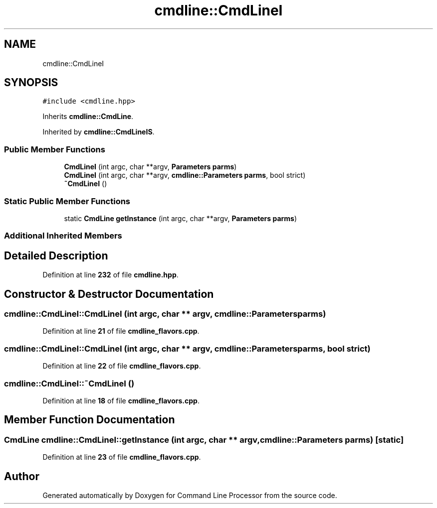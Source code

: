 .TH "cmdline::CmdLineI" 3 "Wed Nov 3 2021" "Version 0.2.3" "Command Line Processor" \" -*- nroff -*-
.ad l
.nh
.SH NAME
cmdline::CmdLineI
.SH SYNOPSIS
.br
.PP
.PP
\fC#include <cmdline\&.hpp>\fP
.PP
Inherits \fBcmdline::CmdLine\fP\&.
.PP
Inherited by \fBcmdline::CmdLineIS\fP\&.
.SS "Public Member Functions"

.in +1c
.ti -1c
.RI "\fBCmdLineI\fP (int argc, char **argv, \fBParameters\fP \fBparms\fP)"
.br
.ti -1c
.RI "\fBCmdLineI\fP (int argc, char **argv, \fBcmdline::Parameters\fP \fBparms\fP, bool strict)"
.br
.ti -1c
.RI "\fB~CmdLineI\fP ()"
.br
.in -1c
.SS "Static Public Member Functions"

.in +1c
.ti -1c
.RI "static \fBCmdLine\fP \fBgetInstance\fP (int argc, char **argv, \fBParameters\fP \fBparms\fP)"
.br
.in -1c
.SS "Additional Inherited Members"
.SH "Detailed Description"
.PP 
Definition at line \fB232\fP of file \fBcmdline\&.hpp\fP\&.
.SH "Constructor & Destructor Documentation"
.PP 
.SS "cmdline::CmdLineI::CmdLineI (int argc, char ** argv, \fBcmdline::Parameters\fP parms)"

.PP
Definition at line \fB21\fP of file \fBcmdline_flavors\&.cpp\fP\&.
.SS "cmdline::CmdLineI::CmdLineI (int argc, char ** argv, \fBcmdline::Parameters\fP parms, bool strict)"

.PP
Definition at line \fB22\fP of file \fBcmdline_flavors\&.cpp\fP\&.
.SS "cmdline::CmdLineI::~CmdLineI ()"

.PP
Definition at line \fB18\fP of file \fBcmdline_flavors\&.cpp\fP\&.
.SH "Member Function Documentation"
.PP 
.SS "\fBCmdLine\fP cmdline::CmdLineI::getInstance (int argc, char ** argv, \fBcmdline::Parameters\fP parms)\fC [static]\fP"

.PP
Definition at line \fB23\fP of file \fBcmdline_flavors\&.cpp\fP\&.

.SH "Author"
.PP 
Generated automatically by Doxygen for Command Line Processor from the source code\&.
